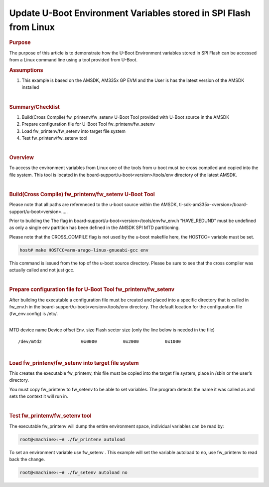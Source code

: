 .. http://processors.wiki.ti.com/index.php/Update_U-Boot_Environment_Variables_stored_in_SPI_Flash_from_Linux

Update U-Boot Environment Variables stored in SPI Flash from Linux
====================================================================

.. rubric:: Purpose
   :name: purpose

The purpose of this article is to demonstrate how the U-Boot Environment
variables stored in SPI Flash can be accessed from a Linux command line
using a tool provided from U-Boot.

.. rubric:: Assumptions

#. This example is based on the AMSDK, AM335x GP EVM and the User is has
   the latest version of the AMSDK installed

|

.. rubric:: Summary/Checklist
   :name: summarychecklist

#. Build(Cross Compile) fw\_printenv/fw\_setenv U-Boot Tool provided
   with U-Boot source in the AMSDK
#. Prepare configuration file for U-Boot Tool fw\_printenv/fw\_setenv
#. Load fw\_printenv/fw\_setenv into target file system
#. Test fw\_printenv/fw\_setenv tool

|

.. rubric:: Overview

To access the environment variables from Linux one of the tools from
u-boot must be cross compiled and copied into the file system. This tool
is located in the board-support/u-boot<version>/tools/env directory of
the latest AMSDK.

.. Image:: /images/Sitara-Linux-Spi_nor_overview_1.png

|

.. rubric:: Build(Cross Compile) fw\_printenv/fw\_setenv U-Boot Tool
   :name: buildcross-compile-fw_printenvfw_setenv-u-boot-tool

Please note that all paths are refereneced to the u-boot source within
the AMSDK, ti-sdk-am335x-<version>/board-support/u-boot<version>.....

Prior to building the The flag in
board-support/u-boot<version>/tools/envfw\_env.h “HAVE\_REDUND” must be
undefined as only a single env partition has been defined in the AMSDK
SPI MTD partitioning.

Please note that the CROSS\_COMPILE flag is not used by the u-boot
makefile here, the HOSTCC= variable must be set.

.. code-block:: console

   host# make HOSTCC=arm-arago-linux-gnueabi-gcc env

This command is issued from the top of the u-boot source directory.
Please be sure to see that the cross compiler was actually called and
not just gcc.

|

.. rubric:: Prepare configuration file for U-Boot Tool
   fw\_printenv/fw\_setenv
   :name: prepare-configuration-file-for-u-boot-tool-fw_printenvfw_setenv

After building the executable a configuration file must be created and
placed into a specific directory that is called in fw\_env.h in the
board-support/u-boot<version>/tools/env directory. The default location
for the configuration file (fw\_env.config) is /etc/.

|
| MTD device name Device offset Env. size Flash sector size (only the
  line below is needed in the file)

::

    /dev/mtd2               0x0000          0x2000          0x1000

|

.. rubric:: Load fw\_printenv/fw\_setenv into target file system
   :name: load-fw_printenvfw_setenv-into-target-file-system

This creates the executable fw\_printenv, this file must be copied into
the target file system, place in /sbin or the user’s directory.

You must copy fw\_printenv to fw\_setenv to be able to set variables.
The program detects the name it was called as and sets the context it
will run in.

|

.. rubric:: Test fw\_printenv/fw\_setenv tool
   :name: test-fw_printenvfw_setenv-tool

The executable fw\_printenv will dump the entire environment space,
individual variables can be read by:

.. code-block:: console

   root@<machine>:~# ./fw_printenv autoload

To set an environment variable use fw\_setenv . This example will set
the variable autoload to no, use fw\_printenv to read back the change.

.. code-block:: console

   root@<machine>:~# ./fw_setenv autoload no

